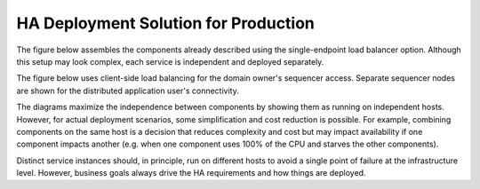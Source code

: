 .. Copyright (c) 2023 Digital Asset (Switzerland) GmbH and/or its affiliates. All rights reserved.
.. SPDX-License-Identifier: Apache-2.0

HA Deployment Solution for Production
#####################################

The figure below assembles the components already described using the single-endpoint load balancer option. Although this setup may look complex, each service is independent and deployed separately. 

.. https://lucid.app/lucidchart/d3a7916c-acaa-419d-b7ef-9fcaaa040447/edit?invitationId=inv_b7a43920-f4af-4da9-88fc-5985f8083c95&page=0_0#
.. image:: solution-1.png
   :align: center
   :width: 80%

The figure below uses client-side load balancing for the domain owner's sequencer access. Separate sequencer nodes are shown for the distributed application user's connectivity.

.. https://lucid.app/lucidchart/d3a7916c-acaa-419d-b7ef-9fcaaa040447/edit?invitationId=inv_b7a43920-f4af-4da9-88fc-5985f8083c95&page=0_0#
.. image:: solution-2.png
   :align: center
   :width: 80%

The diagrams maximize the independence between components by showing them as running on independent hosts. However, for actual deployment scenarios, some simplification and cost reduction is possible. For example, combining components on the same host is a decision that reduces complexity and cost but may impact availability if one component impacts another (e.g. when one component uses 100% of the CPU and starves the other components).

Distinct service instances should, in principle, run on different hosts to avoid a single point of failure at the infrastructure level. However, business goals always drive the HA requirements and how things are deployed.

